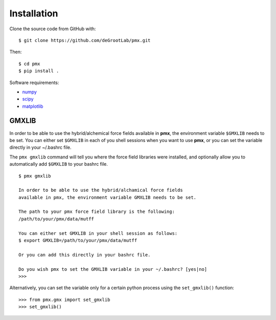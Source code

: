 Installation
============

Clone the source code from GitHub with::

    $ git clone https://github.com/deGrootLab/pmx.git

Then::

    $ cd pmx
    $ pip install .

Software requirements:

* numpy_
* scipy_
* matplotlib_

GMXLIB
------
In order to be able to use the hybrid/alchemical force fields available in
**pmx**, the environment variable ``$GMXLIB`` needs to be set. You can either set
``$GMXLIB`` in each of you shell sessions when you want to use **pmx**, or you
can set the variable directly in your ~/.bashrc file.

The ``pmx gmxlib`` command will tell you where the force field libraries
were installed, and optionally allow you to automatically add ``$GMXLIB``
to your bashrc file. ::

    $ pmx gmxlib

    In order to be able to use the hybrid/alchamical force fields
    available in pmx, the environment variable GMXLIB needs to be set.

    The path to your pmx force field library is the following:
    /path/to/your/pmx/data/mutff

    You can either set GMXLIB in your shell session as follows:
    $ export GMXLIB=/path/to/your/pmx/data/mutff

    Or you can add this directly in your bashrc file.

    Do you wish pmx to set the GMXLIB variable in your ~/.bashrc? [yes|no]
    >>>

Alternatively, you can set the variable only for a certain python process using
the ``set_gmxlib()`` function::

    >>> from pmx.gmx import set_gmxlib
    >>> set_gmxlib()


.. _numpy: http://www.numpy.org/
.. _scipy: https://www.scipy.org/
.. _matplotlib: https://matplotlib.org/
